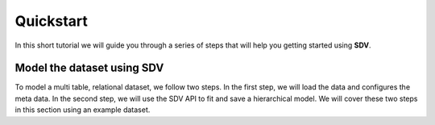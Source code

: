 .. _quickstart:

Quickstart
==========

In this short tutorial we will guide you through a series of steps that
will help you getting started using **SDV**.

Model the dataset using SDV
---------------------------

To model a multi table, relational dataset, we follow two steps. In the
first step, we will load the data and configures the meta data. In the
second step, we will use the SDV API to fit and save a hierarchical
model. We will cover these two steps in this section using an example
dataset.


